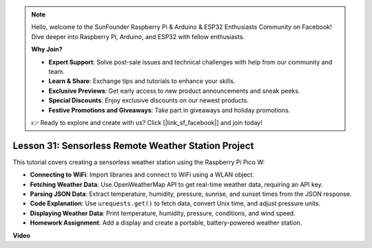 .. note::

    Hello, welcome to the SunFounder Raspberry Pi & Arduino & ESP32 Enthusiasts Community on Facebook! Dive deeper into Raspberry Pi, Arduino, and ESP32 with fellow enthusiasts.

    **Why Join?**

    - **Expert Support**: Solve post-sale issues and technical challenges with help from our community and team.
    - **Learn & Share**: Exchange tips and tutorials to enhance your skills.
    - **Exclusive Previews**: Get early access to new product announcements and sneak peeks.
    - **Special Discounts**: Enjoy exclusive discounts on our newest products.
    - **Festive Promotions and Giveaways**: Take part in giveaways and holiday promotions.

    👉 Ready to explore and create with us? Click [|link_sf_facebook|] and join today!

Lesson 31: Sensorless Remote Weather Station Project
=============================================================================

This tutorial covers creating a sensorless weather station using the Raspberry Pi Pico W:

* **Connecting to WiFi**: Import libraries and connect to WiFi using a WLAN object.
* **Fetching Weather Data**: Use OpenWeatherMap API to get real-time weather data, requiring an API key.
* **Parsing JSON Data**: Extract temperature, humidity, pressure, sunrise, and sunset times from the JSON response.
* **Code Explanation**: Use ``urequests.get()`` to fetch data, convert Unix time, and adjust pressure units.
* **Displaying Weather Data**: Print temperature, humidity, pressure, conditions, and wind speed.
* **Homework Assignment**: Add a display and create a portable, battery-powered weather station.



**Video**

.. raw:: html

    <iframe width="700" height="500" src="https://www.youtube.com/embed/hbcA90S7Jtk?si=mHMxKUEEpqiYM7DA" title="YouTube video player" frameborder="0" allow="accelerometer; autoplay; clipboard-write; encrypted-media; gyroscope; picture-in-picture; web-share" allowfullscreen></iframe>
